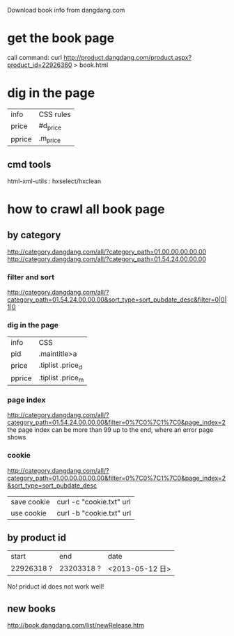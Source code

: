 Download book info from dangdang.com
* get the book page
call command:
curl http://product.dangdang.com/product.aspx?product_id=22926360 > book.html

* dig in the page
  | info     | CSS rules |
  | price    | #d_price  |
  | pprice   | .m_price  |

** cmd tools
   html-xml-utils : hxselect/hxclean

* how to crawl all book page
** by category
http://category.dangdang.com/all/?category_path=01.00.00.00.00.00
http://category.dangdang.com/all/?category_path=01.54.24.00.00.00
*** filter and sort
http://category.dangdang.com/all/?category_path=01.54.24.00.00.00&sort_type=sort_pubdate_desc&filter=0|0|1|0
*** dig in the page
    | info   | CSS               |
    | pid    | .maintitle>a      |
    | price  | .tiplist .price_d |
    | pprice | .tiplist .price_m |
*** page index
http://category.dangdang.com/all/?category_path=01.54.24.00.00.00&filter=0%7C0%7C1%7C0&page_index=2
    the page index can be more than 99
    up to the end, where an error page shows
*** cookie
http://category.dangdang.com/all/?category_path=01.00.00.00.00.00&filter=0%7C0%7C1%7C0&page_index=2&sort_type=sort_pubdate_desc
| save cookie | curl -c "cookie.txt" url |
| use cookie  | curl -b "cookie.txt" url |

** by product id
| start      | end        | date            |
| 22926318 ? | 23203318 ? | <2013-05-12 日> |
No! priduct id does not work well!

** new books
   http://book.dangdang.com/list/newRelease.htm
